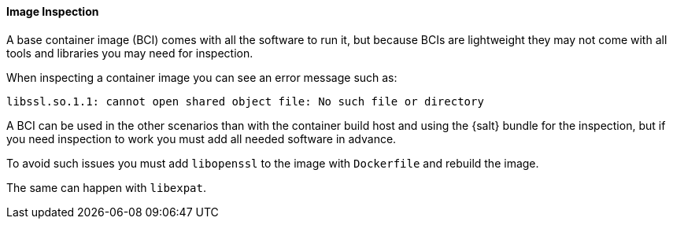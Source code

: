 ==== Image Inspection

A base container image (BCI) comes with all the software to run it, but because BCIs are lightweight they may not come with all tools and libraries you may need for inspection.

When inspecting a container image you can see an error message such as:

----
libssl.so.1.1: cannot open shared object file: No such file or directory
----

A BCI can be used in the other scenarios than with the container build host and using the {salt} bundle for the inspection, but if you need inspection to work you must add all needed software in advance.

To avoid such issues you must add [systemitem]``libopenssl`` to the image with [systemitem]``Dockerfile`` and rebuild the image.

The same can happen with [systemitem]``libexpat``.

